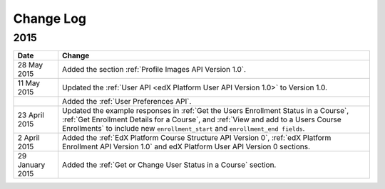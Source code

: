 ############
Change Log
############

*****************
2015
*****************

.. list-table::
   :widths: 10 70
   :header-rows: 1

   * - Date
     - Change
   * - 28 May 2015
     - Added the section :ref:`Profile Images API Version 1.0`.
   * - 11 May 2015
     - Updated the :ref:`User API <edX Platform User API Version 1.0>` to
       Version 1.0.
   * -
     - Added the :ref:`User Preferences API`.
   * - 23 April 2015
     - Updated the example responses in :ref:`Get the Users Enrollment Status
       in a Course`, :ref:`Get Enrollment Details for a Course`, and :ref:`View
       and add to a Users Course Enrollments` to include new
       ``enrollment_start`` and ``enrollment_end fields``.
   * - 2 April 2015
     - Added the :ref:`EdX Platform Course Structure API Version 0`, :ref:`edX
       Platform Enrollment API Version 1.0` and edX Platform User API
       Version 0 sections.
   * - 29 January 2015
     - Added the :ref:`Get or Change User Status in a Course` section.
